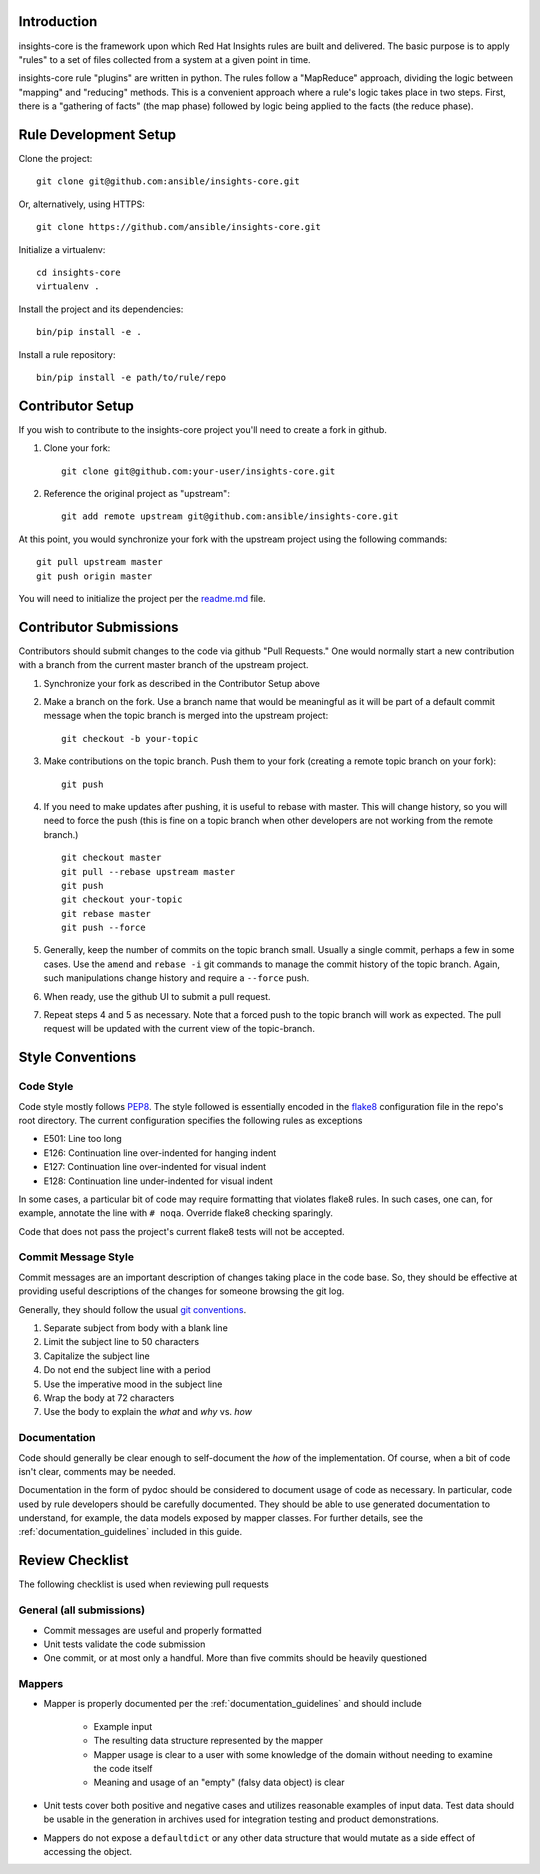 Introduction
============

insights-core is the framework upon which Red Hat Insights rules are built and
delivered.  The basic purpose is to apply "rules" to a set of files collected
from a system at a given point in time.

insights-core rule "plugins" are written in python.  The rules follow a
"MapReduce" approach, dividing the logic between "mapping" and
"reducing" methods.  This is a convenient approach where a rule's logic
takes place in two steps.  First, there is a "gathering of facts" (the
map phase) followed by logic being applied to the facts (the reduce
phase).


Rule Development Setup
======================

Clone the project::

    git clone git@github.com:ansible/insights-core.git

Or, alternatively, using HTTPS::

    git clone https://github.com/ansible/insights-core.git

Initialize a virtualenv::

    cd insights-core
    virtualenv .

Install the project and its dependencies::

    bin/pip install -e .

Install a rule repository::

    bin/pip install -e path/to/rule/repo


Contributor Setup
=================

If you wish to contribute to the insights-core project you'll need to create a fork in github.

1. Clone your fork::

    git clone git@github.com:your-user/insights-core.git

2. Reference the original project as "upstream"::

    git add remote upstream git@github.com:ansible/insights-core.git

At this point, you would synchronize your fork with the upstream project
using the following commands::

    git pull upstream master
    git push origin master

You will need to initialize the project per the
`readme.md <https://github.com/ansible/insights-core/blob/master/README.md>`_
file.


Contributor Submissions
=======================

Contributors should submit changes to the code via github "Pull
Requests."  One would normally start a new contribution with a branch
from the current master branch of the upstream project.

1. Synchronize your fork as described in the Contributor Setup above

2. Make a branch on the fork.  Use a branch name that would be
   meaningful as it will be part of a default commit message when the
   topic branch is merged into the upstream project::

    git checkout -b your-topic

3. Make contributions on the topic branch.  Push them to your fork
   (creating a remote topic branch on your fork)::

    git push

4. If you need to make updates after pushing, it is useful to rebase
   with master.  This will change history, so you will need to force the
   push (this is fine on a topic branch when other developers are not
   working from the remote branch.) ::

    git checkout master
    git pull --rebase upstream master
    git push
    git checkout your-topic
    git rebase master
    git push --force

5. Generally, keep the number of commits on the topic branch small.
   Usually a single commit, perhaps a few in some cases.  Use the
   ``amend`` and ``rebase -i`` git commands to manage the commit history
   of the topic branch.  Again, such manipulations change history and
   require a ``--force`` push.

6. When ready, use the github UI to submit a pull request.

7. Repeat steps 4 and 5 as necessary.  Note that a forced push to the
   topic branch will work as expected.  The pull request will be
   updated with the current view of the topic-branch.


Style Conventions
=================


Code Style
----------

Code style mostly follows `PEP8 <https://www.python.org/dev/peps/pep-0008/>`_.
The style followed is essentially encoded in the
`flake8 <http://flake8.pycqa.org/en/latest/>`_ configuration file in the
repo's root directory.  The current configuration specifies the
following rules as exceptions

- E501: Line too long
- E126: Continuation line over-indented for hanging indent
- E127: Continuation line over-indented for visual indent
- E128: Continuation line under-indented for visual indent

In some cases, a particular bit of code may require formatting that
violates flake8 rules.  In such cases, one can, for example, annotate
the line with ``# noqa``.  Override flake8 checking sparingly. 

Code that does not pass the project's current flake8 tests
will not be accepted.


Commit Message Style
--------------------

Commit messages are an important description of changes taking place in
the code base. So, they should be effective at providing useful
descriptions of the changes for someone browsing the git log.

Generally, they should follow the usual
`git conventions <http://chris.beams.io/posts/git-commit/>`_.

1. Separate subject from body with a blank line
2. Limit the subject line to 50 characters
3. Capitalize the subject line
4. Do not end the subject line with a period
5. Use the imperative mood in the subject line
6. Wrap the body at 72 characters
7. Use the body to explain the *what* and *why* vs. *how*


Documentation
-------------

Code should generally be clear enough to self-document the *how* of the
implementation.  Of course, when a bit of code isn't clear, comments may
be needed.

Documentation in the form of pydoc should be considered to document
usage of code as necessary.  In particular, code used by rule developers
should be carefully documented.  They should be able to use generated
documentation to understand, for example, the data models exposed by
mapper classes.  For further details, see the
:ref:`documentation_guidelines` included in this guide.


Review Checklist
================

The following checklist is used when reviewing pull requests


General (all submissions)
-------------------------

- Commit messages are useful and properly formatted
- Unit tests validate the code submission
- One commit, or at most only a handful.  More than five commits should
  be heavily questioned


Mappers
-------

- Mapper is properly documented per the :ref:`documentation_guidelines`
  and should include

   - Example input 
   - The resulting data structure represented by the mapper
   - Mapper usage is clear to a user with some knowledge of the domain
     without needing to examine the code itself
   - Meaning and usage of an "empty" (falsy data object) is clear

- Unit tests cover both positive and negative cases and utilizes
  reasonable examples of input data. Test data should be usable in the
  generation in archives used for integration testing and product
  demonstrations.

- Mappers do not expose a ``defaultdict`` or any other data structure that
  would mutate as a side effect of accessing the object.
